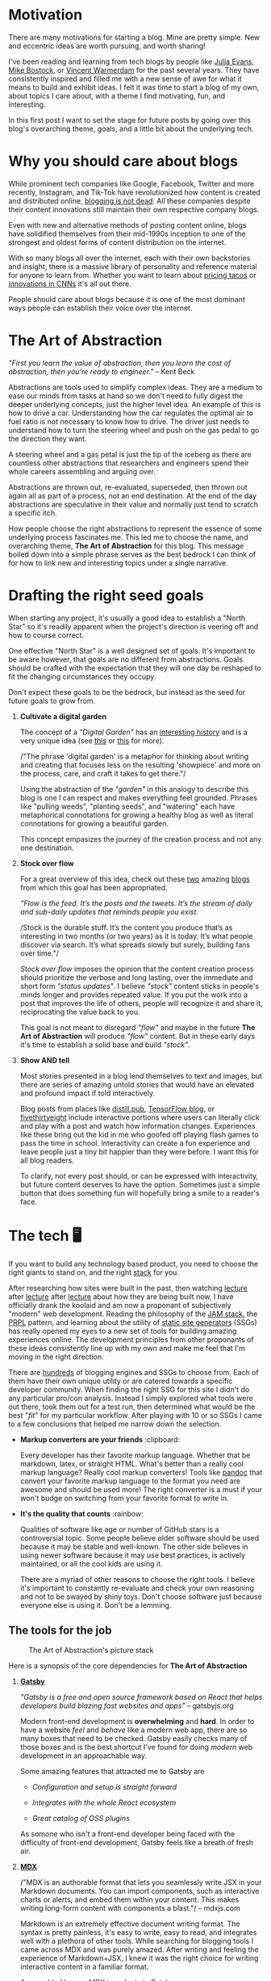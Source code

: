 #+OPTIONS: toc:nil
#+STARTUP: overview

#+begin_export md
---
title: Why start a blog?
author: Alexander Comerford
date: 2020-11-02
hero: ./images/cover.jpg
secret: false
excerpt: What is this blog, and why does it exist?
---
#+end_export

#+begin_src emacs-lisp :exports none
(org-babel-do-load-languages
  'org-babel-load-languages
  '((shell . t)
    (python . t)))
#+end_src

#+RESULTS:

#+BEGIN_SRC emacs-lisp :exports none
  (defun save-to-mdx ()
    (interactive)
    (let ((export-filename (concat
                            (file-name-sans-extension
                             (file-name-nondirectory buffer-file-name)) ".mdx")))
      (message export-filename)
      (org-export-to-file 'gfm export-filename)))

  (defun export-on-save ()
    (interactive)
    (if (memq 'save-to-mdx after-save-hook)
        (progn
          (remove-hook 'after-save-hook 'save-to-mdx t)
            (message "Disabled"))
      (add-hook 'after-save-hook 'save-to-mdx nil t)
      (message "Enabled")))

  (export-on-save)
#+END_SRC

#+RESULTS:
: Enabled

* Motivation

  There are many motivations for starting a blog. Mine are pretty simple. New
  and eccentric ideas are worth pursuing, and worth sharing!

  I've been reading and learning from tech blogs by people like [[https://jvns.ca][Julia Evans]],
  [[https://bost.ocks.org/mike/][Mike Bostock]], or [[https://koaning.io][Vincent Warmerdam]] for the past several years. They have
  consistently inspired and filled me with a new sense of awe for what it means
  to build and exhibit ideas. I felt it was time to start a blog of my own,
  about topics I care about, with a theme I find motivating, fun, and
  interesting.

  In this first post I want to set the stage for future posts by going over this
  blog's overarching theme, goals, and a little bit about the underlying tech.

* Why you should care about blogs

  While prominent tech companies like Google, Facebook, Twitter and more
  recently, Instagram, and Tik-Tok have revolutionized how content is created
  and distributed online, [[http://tttthis.com/blog/if-i-could-bring-one-thing-back-to-the-internet-it-would-be-blogs][blogging is not dead]]. All these companies despite
  their content innovations still maintain their own respective company blogs.

  Even with new and alternative methods of posting content online, blogs have
  solidified themselves from their mid-1990s inception to one of the strongest
  and oldest forms of content distribution on the internet.

  With so many blogs all over the internet, each with their own backstories and
  insight, there is a massive library of personality and reference material for
  anyone to learn from. Whether you want to learn about [[https://www.bonappetit.com/story/price-of-taco-truck-taco][pricing tacos]] or
  [[https://distill.pub/2019/computing-receptive-fields/][innovations in CNNs]] it's all out there.

  People should care about blogs because it is one of the most dominant ways
  people can establish their voice over the internet.

* The Art of Abstraction

  /"First you learn the value of abstraction, then you learn the cost of
  abstraction, then you're ready to engineer."/ -- Kent Beck

  Abstractions are tools used to simplify complex ideas. They are a medium to
  ease our minds from tasks at hand so we don't need to fully digest the deeper
  underlying concepts, just the higher level idea. An example of this is how to
  drive a car. Understanding how the car regulates the optimal air to fuel ratio
  is not necessary to know how to drive. The driver just needs to understand how
  to turn the steering wheel and push on the gas pedal to go the direction they
  want.

  A steering wheel and a gas petal is just the tip of the iceberg as there are
  countless other abstractions that researchers and engineers spend their whole
  careers assembling and arguing over.

  Abstractions are thrown out, re-evaluated, superseded, then thrown out again
  all as part of a process, not an end destination. At the end of the day
  abstractions are speculative in their value and normally just tend to scratch
  a specific itch.

  How people choose the right abstractions to represent the essence of some
  underlying process fascinates me. This led me to choose the name, and
  overarching theme, *The Art of Abstraction* for this blog. This message boiled
  down into a simple phrase serves as the best bedrock I can think of for how to
  link new and interesting topics under a single narrative.

* Drafting the right seed goals

  When starting any project, it's usually a good idea to establish a "North
  Star" so it's readily apparent when the project's direction is veering off and
  how to course correct.

  One effective "North Star" is a well designed set of goals. It's important to
  be aware however, that goals are no different from abstractions. Goals should
  be crafted with the expectation that they will one day be reshaped to fit the
  changing circumstances they occupy.

  Don't expect these goals to be the bedrock, but instead as the seed for future
  goals to grow from.

  1. *Cultivate a digital garden*

     The concept of a /"Digital Garden"/ has an [[https://maggieappleton.com/garden-history][interesting history]] and is a
     very unique idea (see [[https://www.technologyreview.com/2020/09/03/1007716/digital-gardens-let-you-cultivate-your-own-little-bit-of-the-internet/][this]] or [[https://joelhooks.com/digital-garden][this]] for more).

     /"The phrase 'digital garden' is a metaphor for thinking about writing and
     creating that focuses less on the resulting 'showpiece' and more on the
     process, care, and craft it takes to get there."/

     Using the abstraction of the /"garden"/ in this analogy to describe this
     blog is one I can respect and makes everything feel grounded. Phrases like
     "pulling weeds", "planting seeds", and "watering" each have metaphorical
     connotations for growing a healthy blog as well as literal connotations for
     growing a beautiful garden.

     This concept empasizes the journey of the creation process and not any one
     destination.

  2. *Stock over flow*

     For a great overview of this idea, check out these [[https://tomcritchlow.com/2019/02/17/building-digital-garden/][two]] amazing [[http://snarkmarket.com/2010/4890][blogs]] from
     which this goal has been appropriated.

     /"Flow is the feed. It’s the posts and the tweets. It’s the stream of daily
     and sub-daily updates that reminds people you exist./

     /Stock is the durable stuff. It’s the content you produce that’s as
     interesting in two months (or two years) as it is today. It’s what people
     discover via search. It’s what spreads slowly but surely, building fans
     over time."/

     /Stock over flow/ imposes the opinion that the content creation process
     should prioritize the verbose and long lasting, over the immediate and
     short form /"status updates"/. I believe /"stock"/ content sticks in
     people's minds longer and provides repeated value. If you put the work into
     a post that improves the life of others, people will recognize it and share
     it, reciprocating the value back to you.

     This goal is not meant to disregard /"flow"/ and maybe in the future *The
     Art of Abstraction* will produce /"flow"/ content. But in these early days
     it's time to establish a solid base and build /"stock"/.

  3. *Show AND tell*

     Most stories presented in a blog lend themselves to text and images, but there
     are series of amazing untold stories that would have an elevated and profound
     impact if told interactively.

     Blog posts from places like [[https://distill.pub/][distill.pub]], [[https://blog.tensorflow.org/][TensorFlow blog]], or
     [[https://projects.fivethirtyeight.com/super-tuesday/][fivethirtyeight]] include interactive portions where users can literally
     click and play with a post and watch how information changes. Experiences
     like these bring out the kid in me who goofed off playing flash games to
     pass the time in school. Interactivity can create a fun experience and
     leave people just a tiny bit happier than they were before. I want this for
     all blog readers.

     To clarify, not every post should, or can be expressed with interactivity,
     but future content deserves to have the option. Sometimes just a simple
     button that does something fun will hopefully bring a smile to a reader's
     face.

#+begin_export md
<div style={{
    display: 'flex',
    alignItems: 'center',
    justifyContent: 'center'
}}>
   <ConfettiButton
    settings={{
      type: 'confetti',
      fakingRequest: false,
      angle: 90,
      decay: 0.91,
      spread: 100,
      startVelocity: 30,
      elementCount: 50,
      elementSize: 10,
      lifetime: 100,
      zIndex: 10,
      springAnimation: false
    }}
    text="Fun Button!  🎊"
   />
</div>
#+end_export

* The tech 🖥

  If you want to build any technology based product, you need to choose the
  right giants to stand on, and the right [[https://en.wikipedia.org/wiki/Solution_stack][stack]] for you.

  After researching how sites were built in the past, then watching [[https://www.youtube.com/watch?v=uWTMEDEPw8c][lecture]]
  after [[https://www.youtube.com/watch?v=JCATu2WkOq8][lecture]] after [[https://www.youtube.com/watch?v=MZLS4cq7fRY][lecture]] about how they are being built now, I have
  officially drank the koolaid and am now a proponant of subjectively "modern"
  web development. Reading the philosophy of the [[https://jamstack.wtf/][JAM stack]], the [[https://web.dev/apply-instant-loading-with-prpl/][PRPL]] pattern,
  and learning about the utility of [[https://www.staticgen.com/][static site generators]] (SSGs) has really
  opened my eyes to a new set of tools for building amazing experiences
  online. The development principles from other proponants of these ideas
  consistently line up with my own and make me feel that I'm moving in the right
  direction.

  There are [[https://github.com/topics/blog-engine][hundreds]] of blogging engines and SSGs to choose from. Each of them
  have their own unique utility or are catered towards a specific developer
  community. When finding the right SSG for this site I didn't do any particular
  pro/con analysis. Instead I simply explored what tools were out there, took
  them out for a test run, then determined what would be the best "/fit/" for my
  particular workflow. After playing with 10 or so SSGs I came to a few
  conclusions that helped me narrow down the selection.

  - *Markup converters are your friends* :clipboard:

    Every developer has their favorite markup language. Whether that be
    markdown, latex, or straight HTML. What's better than a really cool markup
    language? Really cool markup converters! Tools like [[https://pandoc.org/index.html][pandoc]] that convert
    your favorite markup language to the format you need are awesome and should
    be used more! The right converter is a must if your won't budge on
    switching from your favorite format to write in.

  - *It's the quality that counts* :rainbow:

    Qualities of software like age or number of GitHub stars is a controversial
    topic. Some people believe older software should be used because it may be
    stable and well-known. The other side believes in using newer software
    because it may use best practices, is actively maintained, or all the cool
    kids are using it.

    There are a myriad of other reasons to choose the right tools. I believe
    it's important to constantly re-evaluate and check your own reasoning and
    not to be swayed by shiny toys. Don't choose software just because everyone
    else is using it. Don't be a lemming.

** The tools for the job

  #+CAPTION: The Art of Abstraction's picture stack
  [[./images/stack.png]]

  Here is a synopsis of the core dependencies for *The Art of Abstraction*

  1. [[https://www.gatsbyjs.org/][*Gatsby*]]

     /"Gatsby is a free and open source framework based on React that helps
     developers build blazing fast websites and apps"/ -- gatsbyjs.org

     Modern front-end development is *overwhelming* and *hard*. In order to have
     a website /feel/ and /behave/ like a modern web app, there are so many
     boxes that need to be checked. Gatsby easily checks many of those boxes and
     is the best shortcut I've found for doing /modern/ web development in an
     approachable way.

     Some amazing features that attracted me to Gatsby are

     - /Configuration and setup is straight forward/

     - /Integrates with the whole React ecosystem/

     - /Great catalog of OSS plugins/

     As somone who isn't a front-end developer being faced with the difficulty
     of front-end development, Gatsby feels like a breath of fresh air.

  2. [[https://mdxjs.com/][*MDX*]]

     /"MDX is an authorable format that lets you seamlessly write JSX in your
     Markdown documents. You can import components, such as interactive charts
     or alerts, and embed them within your content. This makes writing long-form
     content with components a blast."/ -- mdxjs.com

     Markdown is an extremely effective document writing format. The syntax is
     pretty painless, it's easy to write, easy to read, and integrates
     well with a plethora of other tools. While searching for blogging tools I
     came across MDX and was purely amazed. After writing and feeling the
     experience of Markdown+JSX, I knew it was the right choice for writing
     interactive content in a familiar format.

     As an added bonus, MDX is a [[https://www.gatsbyjs.org/packages/gatsby-plugin-mdx/][plugin in Gatsby]].

  3. [[https://orgmode.org/][*Emacs org-mode*]]

     /"Org mode is for keeping notes, maintaining TODO lists, planning projects,
     and authoring documents with a fast and effective plain-text system."/ --
     orgmode.org

     I've used Emacs and ~org-mode~ for the past few years for professional and
     personal work, I'm full steam ahead on Emacs and don't have any signs of
     switching to another editor any time soon. It works extremely well for my
     workflow and it's the best highly integrated mess I've ever used.

     Additionally, from a portability standpoint, ~org-mode~ can also export to
     a [[https://orgmode.org/manual/Exporting.html][bunch]] number of formats, including markdown.

     ~The dev flow:~

     ~org-mode -> MDX -> Gatsby~

* In search of awe

  Humans love to tell stories, and if you believe in [[https://rationalwiki.org/wiki/Littlewood%27s_law][Littlewood's Law]], there are
  rare experiences worth talking about. I believe there are amazing untold
  stories about topics in engineering and math that are worth talking about to
  the world at large. In future posts I hope to fill readers with a sense of awe
  for our crazy technical and largely invisible world.

  Thanks for reading!

  (ﾉ◕ヮ◕)ﾉ*:･ﾟ✧
